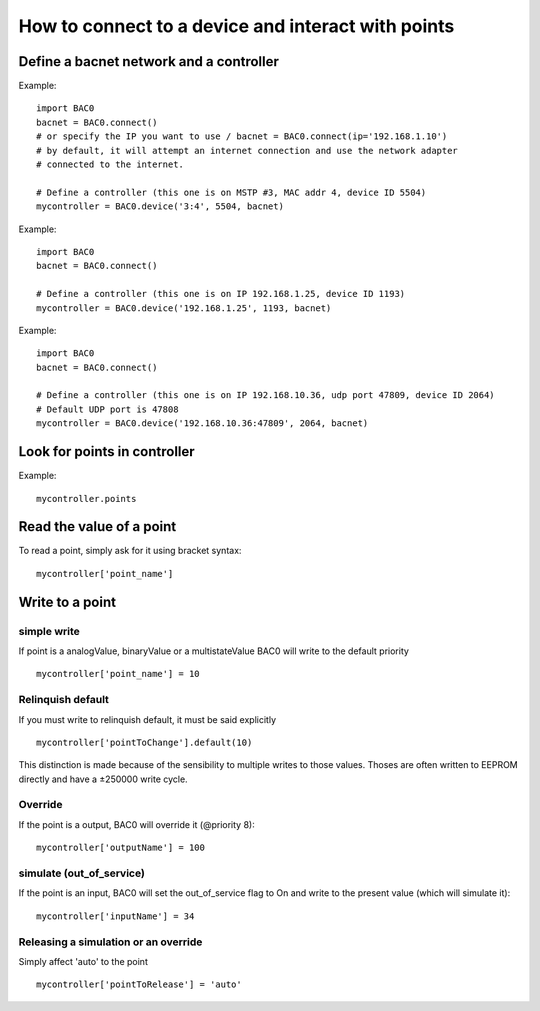 How to connect to a device and interact with points
===================================================
Define a bacnet network and a controller
----------------------------------------
Example::

    import BAC0
    bacnet = BAC0.connect()
    # or specify the IP you want to use / bacnet = BAC0.connect(ip='192.168.1.10')
    # by default, it will attempt an internet connection and use the network adapter
    # connected to the internet.

    # Define a controller (this one is on MSTP #3, MAC addr 4, device ID 5504)    
    mycontroller = BAC0.device('3:4', 5504, bacnet)

Example::

    import BAC0
    bacnet = BAC0.connect()

    # Define a controller (this one is on IP 192.168.1.25, device ID 1193)
    mycontroller = BAC0.device('192.168.1.25', 1193, bacnet)

Example::

    import BAC0
    bacnet = BAC0.connect()

    # Define a controller (this one is on IP 192.168.10.36, udp port 47809, device ID 2064)
    # Default UDP port is 47808
    mycontroller = BAC0.device('192.168.10.36:47809', 2064, bacnet)

Look for points in controller
-----------------------------

Example::

    mycontroller.points

Read the value of a point
--------------------------
To read a point, simply ask for it using bracket syntax::

    mycontroller['point_name']

Write to a point
----------------
simple write
************
If point is a analogValue, binaryValue or a multistateValue BAC0 will write to the default
priority ::

    mycontroller['point_name'] = 10 

Relinquish default
******************
If you must write to relinquish default, it must be said explicitly ::

    mycontroller['pointToChange'].default(10)

This distinction is made because of the sensibility to multiple writes to those values.
Thoses are often written to EEPROM directly and have a ±250000 write cycle.

Override
*********
If the point is a output, BAC0 will override it (@priority 8)::

    mycontroller['outputName'] = 100

simulate (out_of_service)
**************************
If the point is an input, BAC0 will set the out_of_service flag to On and write 
to the present value (which will simulate it)::

    mycontroller['inputName'] = 34

Releasing a simulation or an override
**************************************
Simply affect 'auto' to the point ::

    mycontroller['pointToRelease'] = 'auto'
